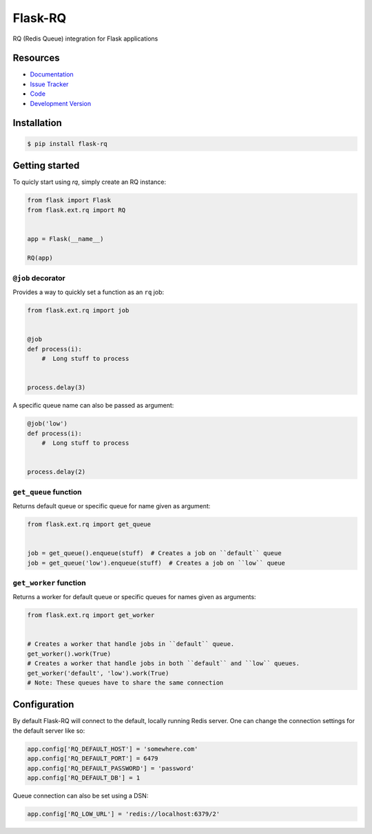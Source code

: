 Flask-RQ
========

.. image:: https://secure.travis-ci.org/mattupstate/flask-principal.png?branch=develop

RQ (Redis Queue) integration for Flask applications


Resources
---------

- `Documentation <http://packages.python.org/Flask-RQ/>`_
- `Issue Tracker <http://github.com/mattupstate/flask-rq/issues>`_
- `Code <http://github.com/mattupstate/flask-rq/>`_
- `Development Version
  <http://github.com/mattupstate/flask-rq/zipball/develop#egg=Flask-RQ-dev>`_


Installation
------------

.. code-block:: bash

    $ pip install flask-rq


Getting started
---------------

To quicly start using `rq`, simply create an RQ instance:

.. code-block:: python

    from flask import Flask
    from flask.ext.rq import RQ


    app = Flask(__name__)

    RQ(app)


``@job`` decorator
~~~~~~~~~~~~~~~~~~~

Provides a way to quickly set a function as an ``rq`` job:

.. code-block:: python

    from flask.ext.rq import job


    @job
    def process(i):
        #  Long stuff to process


    process.delay(3)


A specific queue name can also be passed as argument:

.. code-block:: python

    @job('low')
    def process(i):
        #  Long stuff to process


    process.delay(2)


``get_queue`` function
~~~~~~~~~~~~~~~~~~~~~~

Returns default queue or specific queue for name given as argument:

.. code-block:: python

    from flask.ext.rq import get_queue


    job = get_queue().enqueue(stuff)  # Creates a job on ``default`` queue
    job = get_queue('low').enqueue(stuff)  # Creates a job on ``low`` queue


``get_worker`` function
~~~~~~~~~~~~~~~~~~~~~~~

Returns a worker for default queue or specific queues for names given as arguments:

.. code-block:: python

    from flask.ext.rq import get_worker


    # Creates a worker that handle jobs in ``default`` queue.
    get_worker().work(True)
    # Creates a worker that handle jobs in both ``default`` and ``low`` queues.
    get_worker('default', 'low').work(True)
    # Note: These queues have to share the same connection


Configuration
-------------

By default Flask-RQ will connect to the default, locally running
Redis server. One can change the connection settings for the default
server like so:

.. code-block:: python

    app.config['RQ_DEFAULT_HOST'] = 'somewhere.com'
    app.config['RQ_DEFAULT_PORT'] = 6479
    app.config['RQ_DEFAULT_PASSWORD'] = 'password'
    app.config['RQ_DEFAULT_DB'] = 1

Queue connection can also be set using a DSN:

.. code-block:: python

    app.config['RQ_LOW_URL'] = 'redis://localhost:6379/2'

